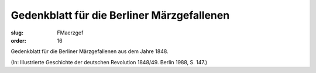 Gedenkblatt für die Berliner Märzgefallenen
===========================================

:slug: FMaerzgef
:order: 16

Gedenkblatt für die Berliner Märzgefallenen aus dem Jahre 1848.

.. class:: source

  (In: Illustrierte Geschichte der deutschen Revolution 1848/49. Berlin 1988, S. 147.)
